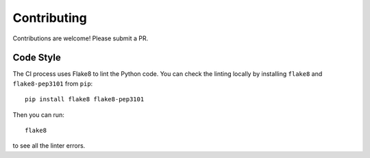 Contributing
############

Contributions are welcome! Please submit a PR.

Code Style
==========

The CI process uses Flake8 to lint the Python code. You can check the linting
locally by installing ``flake8`` and ``flake8-pep3101`` from ``pip``::

    pip install flake8 flake8-pep3101

Then you can run::

    flake8

to see all the linter errors.
